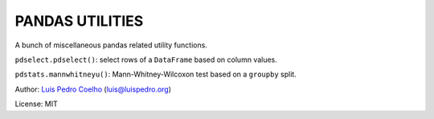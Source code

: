 PANDAS UTILITIES
----------------

A bunch of miscellaneous pandas related utility functions.

``pdselect.pdselect()``: select rows of a ``DataFrame`` based on column values.

``pdstats.mannwhitneyu()``: Mann-Whitney-Wilcoxon test based on a ``groupby``
split.

Author: `Luis Pedro Coelho <luispedro.org>`__ (`luis@luispedro.org <luis@luispedro.org>`__)

License: MIT

